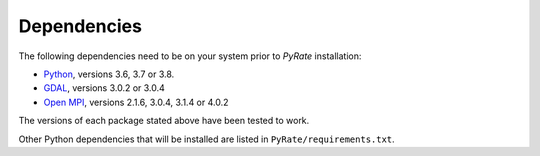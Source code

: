 Dependencies
------------

The following dependencies need to be on your system prior to `PyRate` installation:

- Python_, versions 3.6, 3.7 or 3.8.
- GDAL_, versions 3.0.2 or 3.0.4
- `Open MPI`_, versions 2.1.6, 3.0.4, 3.1.4 or 4.0.2

The versions of each package stated above have been tested to work.

.. _Python: https://www.python.org/downloads/
.. _GDAL: https://gdal.org/download.html
.. _`Open MPI`: https://www.open-mpi.org/software/ompi/v4.0/

Other Python dependencies that will be installed are listed in ``PyRate/requirements.txt``.
